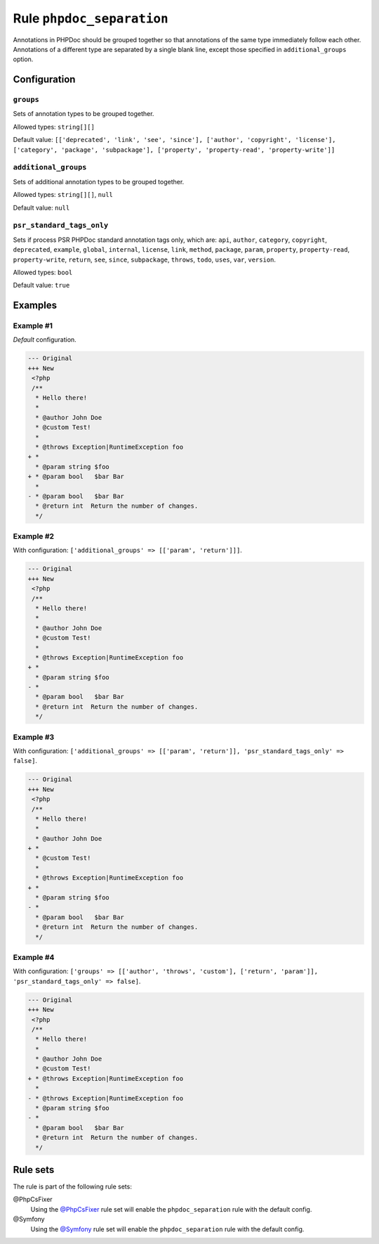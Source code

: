 ==========================
Rule ``phpdoc_separation``
==========================

Annotations in PHPDoc should be grouped together so that annotations of the same
type immediately follow each other. Annotations of a different type are
separated by a single blank line, except those specified in
``additional_groups`` option.

Configuration
-------------

``groups``
~~~~~~~~~~

Sets of annotation types to be grouped together.

Allowed types: ``string[][]``

Default value: ``[['deprecated', 'link', 'see', 'since'], ['author', 'copyright', 'license'], ['category', 'package', 'subpackage'], ['property', 'property-read', 'property-write']]``

``additional_groups``
~~~~~~~~~~~~~~~~~~~~~

Sets of additional annotation types to be grouped together.

Allowed types: ``string[][]``, ``null``

Default value: ``null``

``psr_standard_tags_only``
~~~~~~~~~~~~~~~~~~~~~~~~~~

Sets if process PSR PHPDoc standard annotation tags only, which are: ``api``,
``author``, ``category``, ``copyright``, ``deprecated``, ``example``,
``global``, ``internal``, ``license``, ``link``, ``method``, ``package``,
``param``, ``property``, ``property-read``, ``property-write``, ``return``,
``see``, ``since``, ``subpackage``, ``throws``, ``todo``, ``uses``, ``var``,
``version``.

Allowed types: ``bool``

Default value: ``true``

Examples
--------

Example #1
~~~~~~~~~~

*Default* configuration.

.. code-block:: diff

   --- Original
   +++ New
    <?php
    /**
     * Hello there!
     *
     * @author John Doe
     * @custom Test!
     *
     * @throws Exception|RuntimeException foo
   + *
     * @param string $foo
   + * @param bool   $bar Bar
     *
   - * @param bool   $bar Bar
     * @return int  Return the number of changes.
     */

Example #2
~~~~~~~~~~

With configuration: ``['additional_groups' => [['param', 'return']]]``.

.. code-block:: diff

   --- Original
   +++ New
    <?php
    /**
     * Hello there!
     *
     * @author John Doe
     * @custom Test!
     *
     * @throws Exception|RuntimeException foo
   + *
     * @param string $foo
   - *
     * @param bool   $bar Bar
     * @return int  Return the number of changes.
     */

Example #3
~~~~~~~~~~

With configuration: ``['additional_groups' => [['param', 'return']], 'psr_standard_tags_only' => false]``.

.. code-block:: diff

   --- Original
   +++ New
    <?php
    /**
     * Hello there!
     *
     * @author John Doe
   + *
     * @custom Test!
     *
     * @throws Exception|RuntimeException foo
   + *
     * @param string $foo
   - *
     * @param bool   $bar Bar
     * @return int  Return the number of changes.
     */

Example #4
~~~~~~~~~~

With configuration: ``['groups' => [['author', 'throws', 'custom'], ['return', 'param']], 'psr_standard_tags_only' => false]``.

.. code-block:: diff

   --- Original
   +++ New
    <?php
    /**
     * Hello there!
     *
     * @author John Doe
     * @custom Test!
   + * @throws Exception|RuntimeException foo
     *
   - * @throws Exception|RuntimeException foo
     * @param string $foo
   - *
     * @param bool   $bar Bar
     * @return int  Return the number of changes.
     */

Rule sets
---------

The rule is part of the following rule sets:

@PhpCsFixer
  Using the `@PhpCsFixer <./../../ruleSets/PhpCsFixer.rst>`_ rule set will enable the ``phpdoc_separation`` rule with the default config.

@Symfony
  Using the `@Symfony <./../../ruleSets/Symfony.rst>`_ rule set will enable the ``phpdoc_separation`` rule with the default config.
